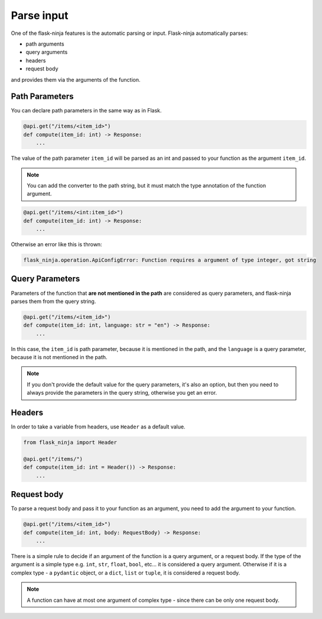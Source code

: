 Parse input
===========

One of the flask-ninja features is the automatic parsing or input. Flask-ninja automatically parses:

* path arguments
* query arguments
* headers
* request body

and provides them via the arguments of the function.

Path Parameters
```````````````

You can declare path parameters in the same way as in Flask.

.. code-block:: python

    @api.get("/items/<item_id>")
    def compute(item_id: int) -> Response:
        ...

The value of the path parameter ``item_id`` will be parsed as an int and passed to your function as the argument ``item_id``.

.. note::
    You can add the converter to the path string, but it must match the type annotation of the function argument.

.. code-block:: python

    @api.get("/items/<int:item_id>")
    def compute(item_id: int) -> Response:
        ...

Otherwise an error like this is thrown:

.. code-block:: bash

    flask_ninja.operation.ApiConfigError: Function requires a argument of type integer, got string



Query Parameters
````````````````

Parameters of the function that **are not mentioned in the path** are considered as query parameters, and flask-ninja parses them from the query string.

.. code-block:: python

    @api.get("/items/<item_id>")
    def compute(item_id: int, language: str = "en") -> Response:
        ...

In this case, the ``item_id`` is path parameter, because it is mentioned in the path, and the ``language`` is a query parameter, because it is not mentioned in the path.

.. note::
    If you don't provide the default value for the query parameters, it's also an option, but then you need to always provide the parameters in the query string, otherwise you get an error.


Headers
```````

In order to take a variable from headers, use ``Header`` as a default value.

.. code-block:: python

    from flask_ninja import Header

    @api.get("/items/")
    def compute(item_id: int = Header()) -> Response:
        ...


Request body
````````````

To parse a request body and pass it to your function as an argument, you need to add the argument to your function.

.. code-block:: python

    @api.get("/items/<item_id>")
    def compute(item_id: int, body: RequestBody) -> Response:
        ...

There is a simple rule to decide if an argument of the function is a query argument, or a request body. If the type of the argument is a simple type
e.g. ``int``, ``str``, ``float``, ``bool``, etc... it is considered a query argument. Otherwise if it is a complex type - a ``pydantic`` object, or a ``dict``, ``list`` or ``tuple``, it is considered a request body.

.. note::
    A function can have at most one argument of complex type - since there can be only one request body.
